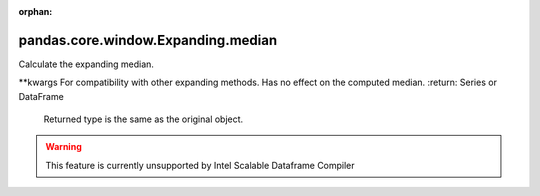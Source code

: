 .. _pandas.core.window.Expanding.median:

:orphan:

pandas.core.window.Expanding.median
***********************************

Calculate the expanding median.

\*\*kwargs
For compatibility with other expanding methods. Has no effect
on the computed median.
:return: Series or DataFrame
    Returned type is the same as the original object.



.. warning::
    This feature is currently unsupported by Intel Scalable Dataframe Compiler

